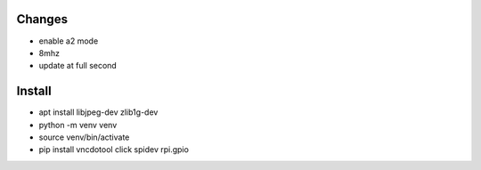 Changes
=======
- enable a2 mode
- 8mhz
- update at full second

Install
========
- apt install libjpeg-dev zlib1g-dev
- python -m venv venv
- source venv/bin/activate
- pip install vncdotool click spidev rpi.gpio

